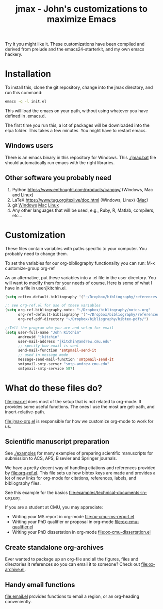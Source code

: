 #+TITLE: jmax - John's customizations to maximize Emacs

Try it you might like it. These customizations have been compiled and derived from prelude and the emacs24-starterkit, and my own emacs hackery.

* Installation
To install this, clone the git repository, change into the jmax directory, and run this command:
#+begin_src sh
emacs -q -l init.el
#+end_src

This will load the emacs on your path, without using whatever you have defined in .emacs.d.

The first time you run this, a lot of packages will be downloaded into the elpa folder. This takes a few minutes. You might have to restart emacs.

** Windows users
There is an emacs binary in this repository for Windows. This [[./jmax.bat]] file should automatically run emacs with the right libraries.

** Other software you probably need

1. Python https://www.enthought.com/products/canopy/ (Windows, Mac and Linux)
2. LaTeX  https://www.tug.org/texlive/doc.html (Windows, Linux) ([[https://www.tug.org/mactex/][Mac]])
3. git    [[http://git-scm.com/download/win][Windows]] [[http://git-scm.com/download/mac][Mac]] [[http://git-scm.com/download/linux][Linux]]
4. Any other languages that will be used, e.g., Ruby, R, Matlab, compilers, etc...


* Customization
These files contain variables with paths specific to your computer. You probably need to change them.

To set the variables for our org-bibliography functionality you can run:
M-x customize-group org-ref

As an alternative, put these variables into a .el file in the user directory. You will want to modify them for your needs of course. Here is some of what I have in a file in user/jkitchin.el.

#+BEGIN_SRC emacs-lisp
(setq reftex-default-bibliography '("~/Dropbox/bibliography/references.bib"))

;; see org-ref.el for use of these variables
(setq org-ref-bibliography-notes "~/Dropbox/bibliography/notes.org"
      org-ref-default-bibliography '("~/Dropbox/bibliography/references.bib")
      org-ref-pdf-directory "~/Dropbox/bibliography/bibtex-pdfs/")

;;Tell the program who you are and setup for email
(setq user-full-name "John Kitchin"
      andrewid "jkitchin"
      user-mail-address "jkitchin@andrew.cmu.edu"
      ;; specify how email is sent
      send-mail-function 'smtpmail-send-it
      ;; used in message mode
      message-send-mail-function 'smtpmail-send-it
      smtpmail-smtp-server "smtp.andrew.cmu.edu"
      smtpmail-smtp-service 587)
#+END_SRC

* What do these files do?

file:jmax.el does most of the setup that is not related to org-mode. It provides some useful functions. The ones I use the most are get-path, and insert-relative-path.

[[file:jmax-org.el]] is responsible for how we customize org-mode to work for us.

** Scientific manuscript preparation
See [[./examples]] for many examples of preparing scientific manuscripts for submission to ACS, APS, Elsevier and Springer journals.

We have a pretty decent way of handling citations and references provided by [[file:org-ref.el]]. This file sets up how bibtex keys are made and provides a lot of new links for org-mode for citations, references, labels, and bibliography files. 

See this example for the basics [[file:examples/technical-documents-in-org.org]].

If you are a student at CMU, you may appreciate:
- Writing your MS report in org-mode [[file:ox-cmu-ms-report.el]]
- Writing your PhD qualifier or proposal in org-mode file:ox-cmu-qualifier.el
- Writing your PhD dissertation in org-mode [[file:ox-cmu-dissertation.el]]

** Create standalone org-archives
Ever wanted to package up an org-file and all the figures, files and directories it references so you can email it to someone? Check out [[file:ox-archive.el]].

** Handy email functions
[[file:email.el]] provides functions to email a region, or an org-heading conveniently.


